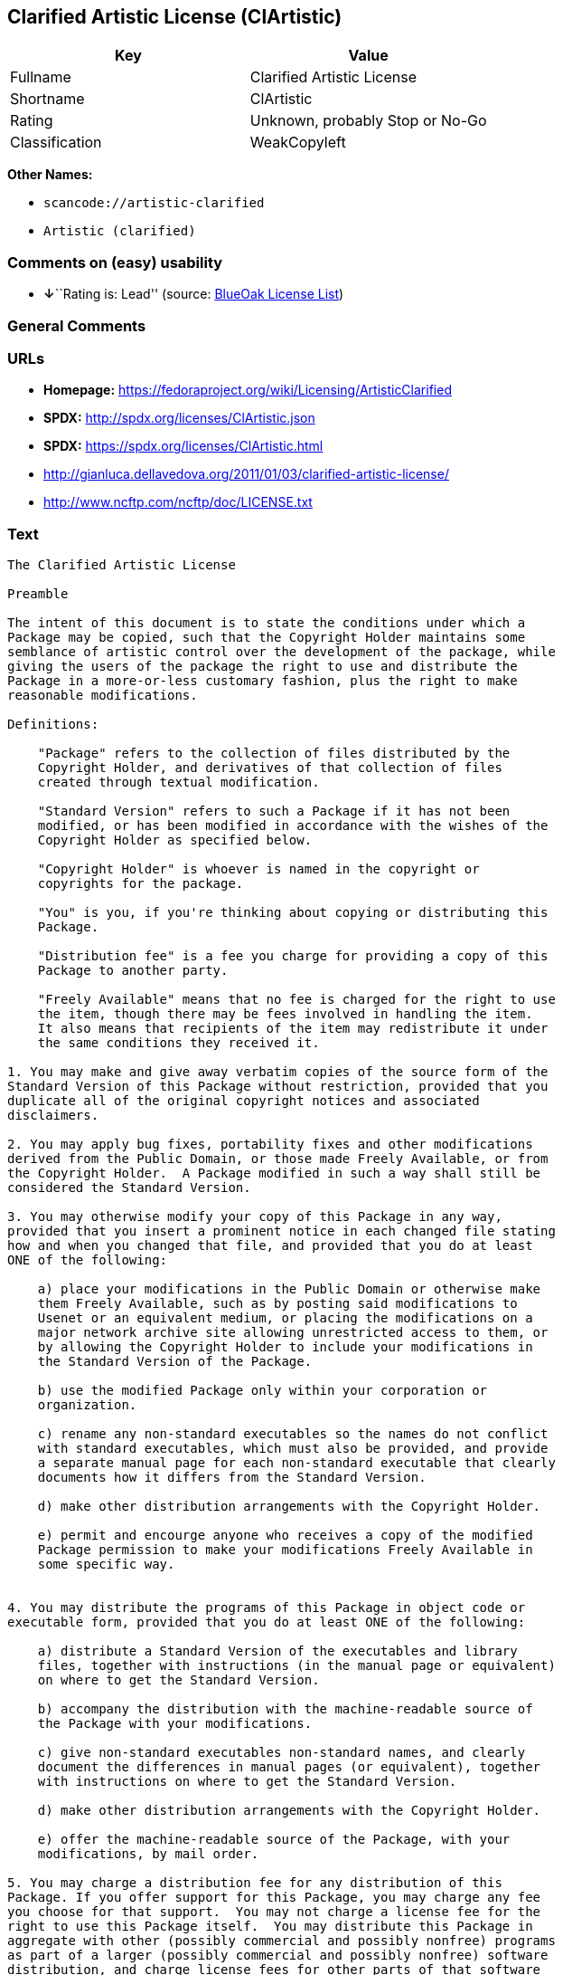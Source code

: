 == Clarified Artistic License (ClArtistic)

[cols=",",options="header",]
|===
|Key |Value
|Fullname |Clarified Artistic License
|Shortname |ClArtistic
|Rating |Unknown, probably Stop or No-Go
|Classification |WeakCopyleft
|===

*Other Names:*

* `+scancode://artistic-clarified+`
* `+Artistic (clarified)+`

=== Comments on (easy) usability

* **↓**``Rating is: Lead'' (source:
https://blueoakcouncil.org/list[BlueOak License List])

=== General Comments

=== URLs

* *Homepage:* https://fedoraproject.org/wiki/Licensing/ArtisticClarified
* *SPDX:* http://spdx.org/licenses/ClArtistic.json
* *SPDX:* https://spdx.org/licenses/ClArtistic.html
* http://gianluca.dellavedova.org/2011/01/03/clarified-artistic-license/
* http://www.ncftp.com/ncftp/doc/LICENSE.txt

=== Text

....
The Clarified Artistic License

Preamble

The intent of this document is to state the conditions under which a
Package may be copied, such that the Copyright Holder maintains some
semblance of artistic control over the development of the package, while
giving the users of the package the right to use and distribute the
Package in a more-or-less customary fashion, plus the right to make
reasonable modifications.

Definitions:

    "Package" refers to the collection of files distributed by the
    Copyright Holder, and derivatives of that collection of files
    created through textual modification.

    "Standard Version" refers to such a Package if it has not been
    modified, or has been modified in accordance with the wishes of the
    Copyright Holder as specified below.

    "Copyright Holder" is whoever is named in the copyright or
    copyrights for the package.

    "You" is you, if you're thinking about copying or distributing this
    Package.

    "Distribution fee" is a fee you charge for providing a copy of this
    Package to another party.

    "Freely Available" means that no fee is charged for the right to use
    the item, though there may be fees involved in handling the item. 
    It also means that recipients of the item may redistribute it under
    the same conditions they received it.

1. You may make and give away verbatim copies of the source form of the
Standard Version of this Package without restriction, provided that you
duplicate all of the original copyright notices and associated
disclaimers.

2. You may apply bug fixes, portability fixes and other modifications
derived from the Public Domain, or those made Freely Available, or from
the Copyright Holder.  A Package modified in such a way shall still be
considered the Standard Version.

3. You may otherwise modify your copy of this Package in any way,
provided that you insert a prominent notice in each changed file stating
how and when you changed that file, and provided that you do at least
ONE of the following:

    a) place your modifications in the Public Domain or otherwise make
    them Freely Available, such as by posting said modifications to
    Usenet or an equivalent medium, or placing the modifications on a
    major network archive site allowing unrestricted access to them, or
    by allowing the Copyright Holder to include your modifications in
    the Standard Version of the Package.

    b) use the modified Package only within your corporation or
    organization.

    c) rename any non-standard executables so the names do not conflict
    with standard executables, which must also be provided, and provide
    a separate manual page for each non-standard executable that clearly
    documents how it differs from the Standard Version.

    d) make other distribution arrangements with the Copyright Holder.

    e) permit and encourge anyone who receives a copy of the modified
    Package permission to make your modifications Freely Available in
    some specific way.


4. You may distribute the programs of this Package in object code or
executable form, provided that you do at least ONE of the following:

    a) distribute a Standard Version of the executables and library
    files, together with instructions (in the manual page or equivalent)
    on where to get the Standard Version.

    b) accompany the distribution with the machine-readable source of
    the Package with your modifications.

    c) give non-standard executables non-standard names, and clearly
    document the differences in manual pages (or equivalent), together
    with instructions on where to get the Standard Version.

    d) make other distribution arrangements with the Copyright Holder.

    e) offer the machine-readable source of the Package, with your
    modifications, by mail order.

5. You may charge a distribution fee for any distribution of this
Package. If you offer support for this Package, you may charge any fee
you choose for that support.  You may not charge a license fee for the
right to use this Package itself.  You may distribute this Package in
aggregate with other (possibly commercial and possibly nonfree) programs
as part of a larger (possibly commercial and possibly nonfree) software
distribution, and charge license fees for other parts of that software
distribution, provided that you do not advertise this Package as a
product of your own. If the Package includes an interpreter, You may
embed this Package's interpreter within an executable of yours (by
linking); this shall be construed as a mere form of aggregation,
provided that the complete Standard Version of the interpreter is so
embedded.

6. The scripts and library files supplied as input to or produced as
output from the programs of this Package do not automatically fall under
the copyright of this Package, but belong to whoever generated them, and
may be sold commercially, and may be aggregated with this Package.  If
such scripts or library files are aggregated with this Package via the
so-called "undump" or "unexec" methods of producing a binary executable
image, then distribution of such an image shall neither be construed as
a distribution of this Package nor shall it fall under the restrictions
of Paragraphs 3 and 4, provided that you do not represent such an
executable image as a Standard Version of this Package.

7. C subroutines (or comparably compiled subroutines in other languages)
supplied by you and linked into this Package in order to emulate
subroutines and variables of the language defined by this Package shall
not be considered part of this Package, but are the equivalent of input
as in Paragraph 6, provided these subroutines do not change the language
in any way that would cause it to fail the regression tests for the
language.

8. Aggregation of the Standard Version of the Package with a commercial
distribution is always permitted provided that the use of this Package
is embedded; that is, when no overt attempt is made to make this
Package's interfaces visible to the end user of the commercial
distribution. Such use shall not be construed as a distribution of this
Package.

9. The name of the Copyright Holder may not be used to endorse or
promote products derived from this software without specific prior
written permission.

10. THIS PACKAGE IS PROVIDED "AS IS" AND WITHOUT ANY EXPRESS OR IMPLIED
WARRANTIES, INCLUDING, WITHOUT LIMITATION, THE IMPLIED WARRANTIES OF
MERCHANTIBILITY AND FITNESS FOR A PARTICULAR PURPOSE.

                            The End
....

'''''

=== Raw Data

==== Facts

* https://spdx.org/licenses/ClArtistic.html[SPDX]
* https://blueoakcouncil.org/list[BlueOak License List]
* https://github.com/nexB/scancode-toolkit/blob/develop/src/licensedcode/data/licenses/artistic-clarified.yml[Scancode]
* Override

==== Raw JSON

....
{
    "__impliedNames": [
        "ClArtistic",
        "Clarified Artistic License",
        "scancode://artistic-clarified",
        "Artistic (clarified)"
    ],
    "__impliedId": "ClArtistic",
    "facts": {
        "SPDX": {
            "isSPDXLicenseDeprecated": false,
            "spdxFullName": "Clarified Artistic License",
            "spdxDetailsURL": "http://spdx.org/licenses/ClArtistic.json",
            "_sourceURL": "https://spdx.org/licenses/ClArtistic.html",
            "spdxLicIsOSIApproved": false,
            "spdxSeeAlso": [
                "http://gianluca.dellavedova.org/2011/01/03/clarified-artistic-license/",
                "http://www.ncftp.com/ncftp/doc/LICENSE.txt"
            ],
            "_implications": {
                "__impliedNames": [
                    "ClArtistic",
                    "Clarified Artistic License"
                ],
                "__impliedId": "ClArtistic",
                "__isOsiApproved": false,
                "__impliedURLs": [
                    [
                        "SPDX",
                        "http://spdx.org/licenses/ClArtistic.json"
                    ],
                    [
                        null,
                        "http://gianluca.dellavedova.org/2011/01/03/clarified-artistic-license/"
                    ],
                    [
                        null,
                        "http://www.ncftp.com/ncftp/doc/LICENSE.txt"
                    ]
                ]
            },
            "spdxLicenseId": "ClArtistic"
        },
        "Scancode": {
            "otherUrls": [
                "http://gianluca.dellavedova.org/2011/01/03/clarified-artistic-license/"
            ],
            "homepageUrl": "https://fedoraproject.org/wiki/Licensing/ArtisticClarified",
            "shortName": "Clarified Artistic License",
            "textUrls": null,
            "text": "The Clarified Artistic License\n\nPreamble\n\nThe intent of this document is to state the conditions under which a\nPackage may be copied, such that the Copyright Holder maintains some\nsemblance of artistic control over the development of the package, while\ngiving the users of the package the right to use and distribute the\nPackage in a more-or-less customary fashion, plus the right to make\nreasonable modifications.\n\nDefinitions:\n\n    \"Package\" refers to the collection of files distributed by the\n    Copyright Holder, and derivatives of that collection of files\n    created through textual modification.\n\n    \"Standard Version\" refers to such a Package if it has not been\n    modified, or has been modified in accordance with the wishes of the\n    Copyright Holder as specified below.\n\n    \"Copyright Holder\" is whoever is named in the copyright or\n    copyrights for the package.\n\n    \"You\" is you, if you're thinking about copying or distributing this\n    Package.\n\n    \"Distribution fee\" is a fee you charge for providing a copy of this\n    Package to another party.\n\n    \"Freely Available\" means that no fee is charged for the right to use\n    the item, though there may be fees involved in handling the item. \n    It also means that recipients of the item may redistribute it under\n    the same conditions they received it.\n\n1. You may make and give away verbatim copies of the source form of the\nStandard Version of this Package without restriction, provided that you\nduplicate all of the original copyright notices and associated\ndisclaimers.\n\n2. You may apply bug fixes, portability fixes and other modifications\nderived from the Public Domain, or those made Freely Available, or from\nthe Copyright Holder.  A Package modified in such a way shall still be\nconsidered the Standard Version.\n\n3. You may otherwise modify your copy of this Package in any way,\nprovided that you insert a prominent notice in each changed file stating\nhow and when you changed that file, and provided that you do at least\nONE of the following:\n\n    a) place your modifications in the Public Domain or otherwise make\n    them Freely Available, such as by posting said modifications to\n    Usenet or an equivalent medium, or placing the modifications on a\n    major network archive site allowing unrestricted access to them, or\n    by allowing the Copyright Holder to include your modifications in\n    the Standard Version of the Package.\n\n    b) use the modified Package only within your corporation or\n    organization.\n\n    c) rename any non-standard executables so the names do not conflict\n    with standard executables, which must also be provided, and provide\n    a separate manual page for each non-standard executable that clearly\n    documents how it differs from the Standard Version.\n\n    d) make other distribution arrangements with the Copyright Holder.\n\n    e) permit and encourge anyone who receives a copy of the modified\n    Package permission to make your modifications Freely Available in\n    some specific way.\n\n\n4. You may distribute the programs of this Package in object code or\nexecutable form, provided that you do at least ONE of the following:\n\n    a) distribute a Standard Version of the executables and library\n    files, together with instructions (in the manual page or equivalent)\n    on where to get the Standard Version.\n\n    b) accompany the distribution with the machine-readable source of\n    the Package with your modifications.\n\n    c) give non-standard executables non-standard names, and clearly\n    document the differences in manual pages (or equivalent), together\n    with instructions on where to get the Standard Version.\n\n    d) make other distribution arrangements with the Copyright Holder.\n\n    e) offer the machine-readable source of the Package, with your\n    modifications, by mail order.\n\n5. You may charge a distribution fee for any distribution of this\nPackage. If you offer support for this Package, you may charge any fee\nyou choose for that support.  You may not charge a license fee for the\nright to use this Package itself.  You may distribute this Package in\naggregate with other (possibly commercial and possibly nonfree) programs\nas part of a larger (possibly commercial and possibly nonfree) software\ndistribution, and charge license fees for other parts of that software\ndistribution, provided that you do not advertise this Package as a\nproduct of your own. If the Package includes an interpreter, You may\nembed this Package's interpreter within an executable of yours (by\nlinking); this shall be construed as a mere form of aggregation,\nprovided that the complete Standard Version of the interpreter is so\nembedded.\n\n6. The scripts and library files supplied as input to or produced as\noutput from the programs of this Package do not automatically fall under\nthe copyright of this Package, but belong to whoever generated them, and\nmay be sold commercially, and may be aggregated with this Package.  If\nsuch scripts or library files are aggregated with this Package via the\nso-called \"undump\" or \"unexec\" methods of producing a binary executable\nimage, then distribution of such an image shall neither be construed as\na distribution of this Package nor shall it fall under the restrictions\nof Paragraphs 3 and 4, provided that you do not represent such an\nexecutable image as a Standard Version of this Package.\n\n7. C subroutines (or comparably compiled subroutines in other languages)\nsupplied by you and linked into this Package in order to emulate\nsubroutines and variables of the language defined by this Package shall\nnot be considered part of this Package, but are the equivalent of input\nas in Paragraph 6, provided these subroutines do not change the language\nin any way that would cause it to fail the regression tests for the\nlanguage.\n\n8. Aggregation of the Standard Version of the Package with a commercial\ndistribution is always permitted provided that the use of this Package\nis embedded; that is, when no overt attempt is made to make this\nPackage's interfaces visible to the end user of the commercial\ndistribution. Such use shall not be construed as a distribution of this\nPackage.\n\n9. The name of the Copyright Holder may not be used to endorse or\npromote products derived from this software without specific prior\nwritten permission.\n\n10. THIS PACKAGE IS PROVIDED \"AS IS\" AND WITHOUT ANY EXPRESS OR IMPLIED\nWARRANTIES, INCLUDING, WITHOUT LIMITATION, THE IMPLIED WARRANTIES OF\nMERCHANTIBILITY AND FITNESS FOR A PARTICULAR PURPOSE.\n\n                            The End",
            "category": "Copyleft Limited",
            "osiUrl": null,
            "owner": "Fedora",
            "_sourceURL": "https://github.com/nexB/scancode-toolkit/blob/develop/src/licensedcode/data/licenses/artistic-clarified.yml",
            "key": "artistic-clarified",
            "name": "Clarified Artistic License",
            "spdxId": "ClArtistic",
            "notes": null,
            "_implications": {
                "__impliedNames": [
                    "scancode://artistic-clarified",
                    "Clarified Artistic License",
                    "ClArtistic"
                ],
                "__impliedId": "ClArtistic",
                "__impliedCopyleft": [
                    [
                        "Scancode",
                        "WeakCopyleft"
                    ]
                ],
                "__calculatedCopyleft": "WeakCopyleft",
                "__impliedText": "The Clarified Artistic License\n\nPreamble\n\nThe intent of this document is to state the conditions under which a\nPackage may be copied, such that the Copyright Holder maintains some\nsemblance of artistic control over the development of the package, while\ngiving the users of the package the right to use and distribute the\nPackage in a more-or-less customary fashion, plus the right to make\nreasonable modifications.\n\nDefinitions:\n\n    \"Package\" refers to the collection of files distributed by the\n    Copyright Holder, and derivatives of that collection of files\n    created through textual modification.\n\n    \"Standard Version\" refers to such a Package if it has not been\n    modified, or has been modified in accordance with the wishes of the\n    Copyright Holder as specified below.\n\n    \"Copyright Holder\" is whoever is named in the copyright or\n    copyrights for the package.\n\n    \"You\" is you, if you're thinking about copying or distributing this\n    Package.\n\n    \"Distribution fee\" is a fee you charge for providing a copy of this\n    Package to another party.\n\n    \"Freely Available\" means that no fee is charged for the right to use\n    the item, though there may be fees involved in handling the item. \n    It also means that recipients of the item may redistribute it under\n    the same conditions they received it.\n\n1. You may make and give away verbatim copies of the source form of the\nStandard Version of this Package without restriction, provided that you\nduplicate all of the original copyright notices and associated\ndisclaimers.\n\n2. You may apply bug fixes, portability fixes and other modifications\nderived from the Public Domain, or those made Freely Available, or from\nthe Copyright Holder.  A Package modified in such a way shall still be\nconsidered the Standard Version.\n\n3. You may otherwise modify your copy of this Package in any way,\nprovided that you insert a prominent notice in each changed file stating\nhow and when you changed that file, and provided that you do at least\nONE of the following:\n\n    a) place your modifications in the Public Domain or otherwise make\n    them Freely Available, such as by posting said modifications to\n    Usenet or an equivalent medium, or placing the modifications on a\n    major network archive site allowing unrestricted access to them, or\n    by allowing the Copyright Holder to include your modifications in\n    the Standard Version of the Package.\n\n    b) use the modified Package only within your corporation or\n    organization.\n\n    c) rename any non-standard executables so the names do not conflict\n    with standard executables, which must also be provided, and provide\n    a separate manual page for each non-standard executable that clearly\n    documents how it differs from the Standard Version.\n\n    d) make other distribution arrangements with the Copyright Holder.\n\n    e) permit and encourge anyone who receives a copy of the modified\n    Package permission to make your modifications Freely Available in\n    some specific way.\n\n\n4. You may distribute the programs of this Package in object code or\nexecutable form, provided that you do at least ONE of the following:\n\n    a) distribute a Standard Version of the executables and library\n    files, together with instructions (in the manual page or equivalent)\n    on where to get the Standard Version.\n\n    b) accompany the distribution with the machine-readable source of\n    the Package with your modifications.\n\n    c) give non-standard executables non-standard names, and clearly\n    document the differences in manual pages (or equivalent), together\n    with instructions on where to get the Standard Version.\n\n    d) make other distribution arrangements with the Copyright Holder.\n\n    e) offer the machine-readable source of the Package, with your\n    modifications, by mail order.\n\n5. You may charge a distribution fee for any distribution of this\nPackage. If you offer support for this Package, you may charge any fee\nyou choose for that support.  You may not charge a license fee for the\nright to use this Package itself.  You may distribute this Package in\naggregate with other (possibly commercial and possibly nonfree) programs\nas part of a larger (possibly commercial and possibly nonfree) software\ndistribution, and charge license fees for other parts of that software\ndistribution, provided that you do not advertise this Package as a\nproduct of your own. If the Package includes an interpreter, You may\nembed this Package's interpreter within an executable of yours (by\nlinking); this shall be construed as a mere form of aggregation,\nprovided that the complete Standard Version of the interpreter is so\nembedded.\n\n6. The scripts and library files supplied as input to or produced as\noutput from the programs of this Package do not automatically fall under\nthe copyright of this Package, but belong to whoever generated them, and\nmay be sold commercially, and may be aggregated with this Package.  If\nsuch scripts or library files are aggregated with this Package via the\nso-called \"undump\" or \"unexec\" methods of producing a binary executable\nimage, then distribution of such an image shall neither be construed as\na distribution of this Package nor shall it fall under the restrictions\nof Paragraphs 3 and 4, provided that you do not represent such an\nexecutable image as a Standard Version of this Package.\n\n7. C subroutines (or comparably compiled subroutines in other languages)\nsupplied by you and linked into this Package in order to emulate\nsubroutines and variables of the language defined by this Package shall\nnot be considered part of this Package, but are the equivalent of input\nas in Paragraph 6, provided these subroutines do not change the language\nin any way that would cause it to fail the regression tests for the\nlanguage.\n\n8. Aggregation of the Standard Version of the Package with a commercial\ndistribution is always permitted provided that the use of this Package\nis embedded; that is, when no overt attempt is made to make this\nPackage's interfaces visible to the end user of the commercial\ndistribution. Such use shall not be construed as a distribution of this\nPackage.\n\n9. The name of the Copyright Holder may not be used to endorse or\npromote products derived from this software without specific prior\nwritten permission.\n\n10. THIS PACKAGE IS PROVIDED \"AS IS\" AND WITHOUT ANY EXPRESS OR IMPLIED\nWARRANTIES, INCLUDING, WITHOUT LIMITATION, THE IMPLIED WARRANTIES OF\nMERCHANTIBILITY AND FITNESS FOR A PARTICULAR PURPOSE.\n\n                            The End",
                "__impliedURLs": [
                    [
                        "Homepage",
                        "https://fedoraproject.org/wiki/Licensing/ArtisticClarified"
                    ],
                    [
                        null,
                        "http://gianluca.dellavedova.org/2011/01/03/clarified-artistic-license/"
                    ]
                ]
            }
        },
        "Override": {
            "oNonCommecrial": null,
            "implications": {
                "__impliedNames": [
                    "ClArtistic",
                    "Artistic (clarified)"
                ],
                "__impliedId": "ClArtistic"
            },
            "oName": "ClArtistic",
            "oOtherLicenseIds": [
                "Artistic (clarified)"
            ],
            "oDescription": null,
            "oJudgement": null,
            "oCompatibilities": null,
            "oRatingState": null
        },
        "BlueOak License List": {
            "BlueOakRating": "Lead",
            "url": "https://spdx.org/licenses/ClArtistic.html",
            "isPermissive": true,
            "_sourceURL": "https://blueoakcouncil.org/list",
            "name": "Clarified Artistic License",
            "id": "ClArtistic",
            "_implications": {
                "__impliedNames": [
                    "ClArtistic",
                    "Clarified Artistic License"
                ],
                "__impliedJudgement": [
                    [
                        "BlueOak License List",
                        {
                            "tag": "NegativeJudgement",
                            "contents": "Rating is: Lead"
                        }
                    ]
                ],
                "__impliedCopyleft": [
                    [
                        "BlueOak License List",
                        "NoCopyleft"
                    ]
                ],
                "__calculatedCopyleft": "NoCopyleft",
                "__impliedURLs": [
                    [
                        "SPDX",
                        "https://spdx.org/licenses/ClArtistic.html"
                    ]
                ]
            }
        }
    },
    "__impliedJudgement": [
        [
            "BlueOak License List",
            {
                "tag": "NegativeJudgement",
                "contents": "Rating is: Lead"
            }
        ]
    ],
    "__impliedCopyleft": [
        [
            "BlueOak License List",
            "NoCopyleft"
        ],
        [
            "Scancode",
            "WeakCopyleft"
        ]
    ],
    "__calculatedCopyleft": "WeakCopyleft",
    "__isOsiApproved": false,
    "__impliedText": "The Clarified Artistic License\n\nPreamble\n\nThe intent of this document is to state the conditions under which a\nPackage may be copied, such that the Copyright Holder maintains some\nsemblance of artistic control over the development of the package, while\ngiving the users of the package the right to use and distribute the\nPackage in a more-or-less customary fashion, plus the right to make\nreasonable modifications.\n\nDefinitions:\n\n    \"Package\" refers to the collection of files distributed by the\n    Copyright Holder, and derivatives of that collection of files\n    created through textual modification.\n\n    \"Standard Version\" refers to such a Package if it has not been\n    modified, or has been modified in accordance with the wishes of the\n    Copyright Holder as specified below.\n\n    \"Copyright Holder\" is whoever is named in the copyright or\n    copyrights for the package.\n\n    \"You\" is you, if you're thinking about copying or distributing this\n    Package.\n\n    \"Distribution fee\" is a fee you charge for providing a copy of this\n    Package to another party.\n\n    \"Freely Available\" means that no fee is charged for the right to use\n    the item, though there may be fees involved in handling the item. \n    It also means that recipients of the item may redistribute it under\n    the same conditions they received it.\n\n1. You may make and give away verbatim copies of the source form of the\nStandard Version of this Package without restriction, provided that you\nduplicate all of the original copyright notices and associated\ndisclaimers.\n\n2. You may apply bug fixes, portability fixes and other modifications\nderived from the Public Domain, or those made Freely Available, or from\nthe Copyright Holder.  A Package modified in such a way shall still be\nconsidered the Standard Version.\n\n3. You may otherwise modify your copy of this Package in any way,\nprovided that you insert a prominent notice in each changed file stating\nhow and when you changed that file, and provided that you do at least\nONE of the following:\n\n    a) place your modifications in the Public Domain or otherwise make\n    them Freely Available, such as by posting said modifications to\n    Usenet or an equivalent medium, or placing the modifications on a\n    major network archive site allowing unrestricted access to them, or\n    by allowing the Copyright Holder to include your modifications in\n    the Standard Version of the Package.\n\n    b) use the modified Package only within your corporation or\n    organization.\n\n    c) rename any non-standard executables so the names do not conflict\n    with standard executables, which must also be provided, and provide\n    a separate manual page for each non-standard executable that clearly\n    documents how it differs from the Standard Version.\n\n    d) make other distribution arrangements with the Copyright Holder.\n\n    e) permit and encourge anyone who receives a copy of the modified\n    Package permission to make your modifications Freely Available in\n    some specific way.\n\n\n4. You may distribute the programs of this Package in object code or\nexecutable form, provided that you do at least ONE of the following:\n\n    a) distribute a Standard Version of the executables and library\n    files, together with instructions (in the manual page or equivalent)\n    on where to get the Standard Version.\n\n    b) accompany the distribution with the machine-readable source of\n    the Package with your modifications.\n\n    c) give non-standard executables non-standard names, and clearly\n    document the differences in manual pages (or equivalent), together\n    with instructions on where to get the Standard Version.\n\n    d) make other distribution arrangements with the Copyright Holder.\n\n    e) offer the machine-readable source of the Package, with your\n    modifications, by mail order.\n\n5. You may charge a distribution fee for any distribution of this\nPackage. If you offer support for this Package, you may charge any fee\nyou choose for that support.  You may not charge a license fee for the\nright to use this Package itself.  You may distribute this Package in\naggregate with other (possibly commercial and possibly nonfree) programs\nas part of a larger (possibly commercial and possibly nonfree) software\ndistribution, and charge license fees for other parts of that software\ndistribution, provided that you do not advertise this Package as a\nproduct of your own. If the Package includes an interpreter, You may\nembed this Package's interpreter within an executable of yours (by\nlinking); this shall be construed as a mere form of aggregation,\nprovided that the complete Standard Version of the interpreter is so\nembedded.\n\n6. The scripts and library files supplied as input to or produced as\noutput from the programs of this Package do not automatically fall under\nthe copyright of this Package, but belong to whoever generated them, and\nmay be sold commercially, and may be aggregated with this Package.  If\nsuch scripts or library files are aggregated with this Package via the\nso-called \"undump\" or \"unexec\" methods of producing a binary executable\nimage, then distribution of such an image shall neither be construed as\na distribution of this Package nor shall it fall under the restrictions\nof Paragraphs 3 and 4, provided that you do not represent such an\nexecutable image as a Standard Version of this Package.\n\n7. C subroutines (or comparably compiled subroutines in other languages)\nsupplied by you and linked into this Package in order to emulate\nsubroutines and variables of the language defined by this Package shall\nnot be considered part of this Package, but are the equivalent of input\nas in Paragraph 6, provided these subroutines do not change the language\nin any way that would cause it to fail the regression tests for the\nlanguage.\n\n8. Aggregation of the Standard Version of the Package with a commercial\ndistribution is always permitted provided that the use of this Package\nis embedded; that is, when no overt attempt is made to make this\nPackage's interfaces visible to the end user of the commercial\ndistribution. Such use shall not be construed as a distribution of this\nPackage.\n\n9. The name of the Copyright Holder may not be used to endorse or\npromote products derived from this software without specific prior\nwritten permission.\n\n10. THIS PACKAGE IS PROVIDED \"AS IS\" AND WITHOUT ANY EXPRESS OR IMPLIED\nWARRANTIES, INCLUDING, WITHOUT LIMITATION, THE IMPLIED WARRANTIES OF\nMERCHANTIBILITY AND FITNESS FOR A PARTICULAR PURPOSE.\n\n                            The End",
    "__impliedURLs": [
        [
            "SPDX",
            "http://spdx.org/licenses/ClArtistic.json"
        ],
        [
            null,
            "http://gianluca.dellavedova.org/2011/01/03/clarified-artistic-license/"
        ],
        [
            null,
            "http://www.ncftp.com/ncftp/doc/LICENSE.txt"
        ],
        [
            "SPDX",
            "https://spdx.org/licenses/ClArtistic.html"
        ],
        [
            "Homepage",
            "https://fedoraproject.org/wiki/Licensing/ArtisticClarified"
        ]
    ]
}
....

'''''

=== Dot Cluster Graph

image:../dot/ClArtistic.svg[image,title="dot"]